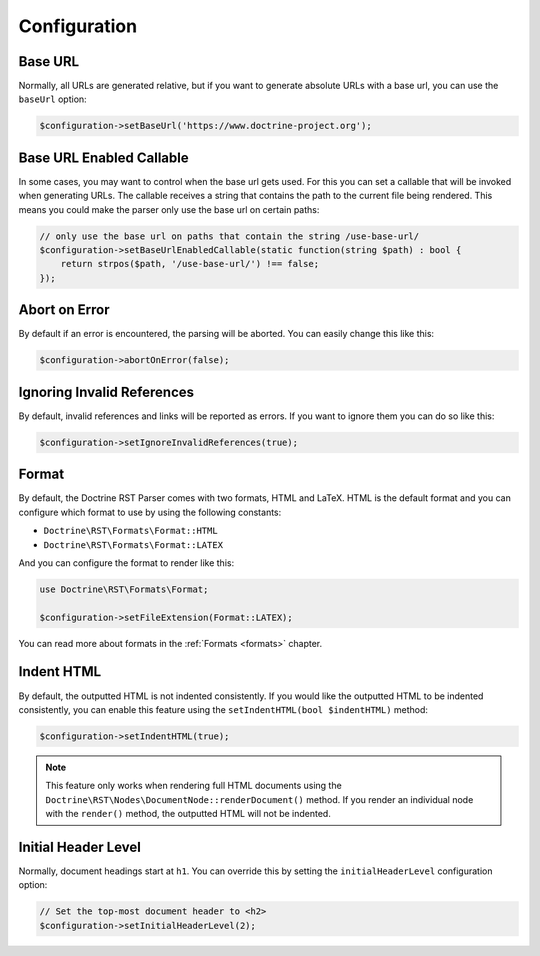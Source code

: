 Configuration
=============

Base URL
--------

Normally, all URLs are generated relative, but if you want to generate absolute URLs
with a base url, you can use the ``baseUrl`` option:

.. code-block:: php

    $configuration->setBaseUrl('https://www.doctrine-project.org');

Base URL Enabled Callable
-------------------------

In some cases, you may want to control when the base url gets used. For this you can set
a callable that will be invoked when generating URLs. The callable receives a string that
contains the path to the current file being rendered. This means you could make the parser
only use the base url on certain paths:

.. code-block:: php

    // only use the base url on paths that contain the string /use-base-url/
    $configuration->setBaseUrlEnabledCallable(static function(string $path) : bool {
        return strpos($path, '/use-base-url/') !== false;
    });

Abort on Error
--------------

By default if an error is encountered, the parsing will be aborted. You can easily
change this like this:

.. code-block:: php

    $configuration->abortOnError(false);

Ignoring Invalid References
---------------------------

By default, invalid references and links will be reported as errors. If you want to
ignore them you can do so like this:

.. code-block:: php

    $configuration->setIgnoreInvalidReferences(true);

Format
------

By default, the Doctrine RST Parser comes with two formats, HTML and LaTeX. HTML is the default format
and you can configure which format to use by using the following constants:

- ``Doctrine\RST\Formats\Format::HTML``
- ``Doctrine\RST\Formats\Format::LATEX``

And you can configure the format to render like this:

.. code-block:: php

    use Doctrine\RST\Formats\Format;

    $configuration->setFileExtension(Format::LATEX);

You can read more about formats in the :ref:`Formats <formats>` chapter.

Indent HTML
-----------

By default, the outputted HTML is not indented consistently. If you would like the outputted HTML to be
indented consistently, you can enable this feature using the ``setIndentHTML(bool $indentHTML)`` method:

.. code-block:: php

    $configuration->setIndentHTML(true);

.. note::

    This feature only works when rendering full HTML documents using the
    ``Doctrine\RST\Nodes\DocumentNode::renderDocument()`` method. If you render
    an individual node with the ``render()`` method, the outputted HTML will not be indented.

Initial Header Level
--------------------

Normally, document headings start at ``h1``. You can override this by setting the ``initialHeaderLevel`` configuration
option:

.. code-block:: php

    // Set the top-most document header to <h2>
    $configuration->setInitialHeaderLevel(2);
